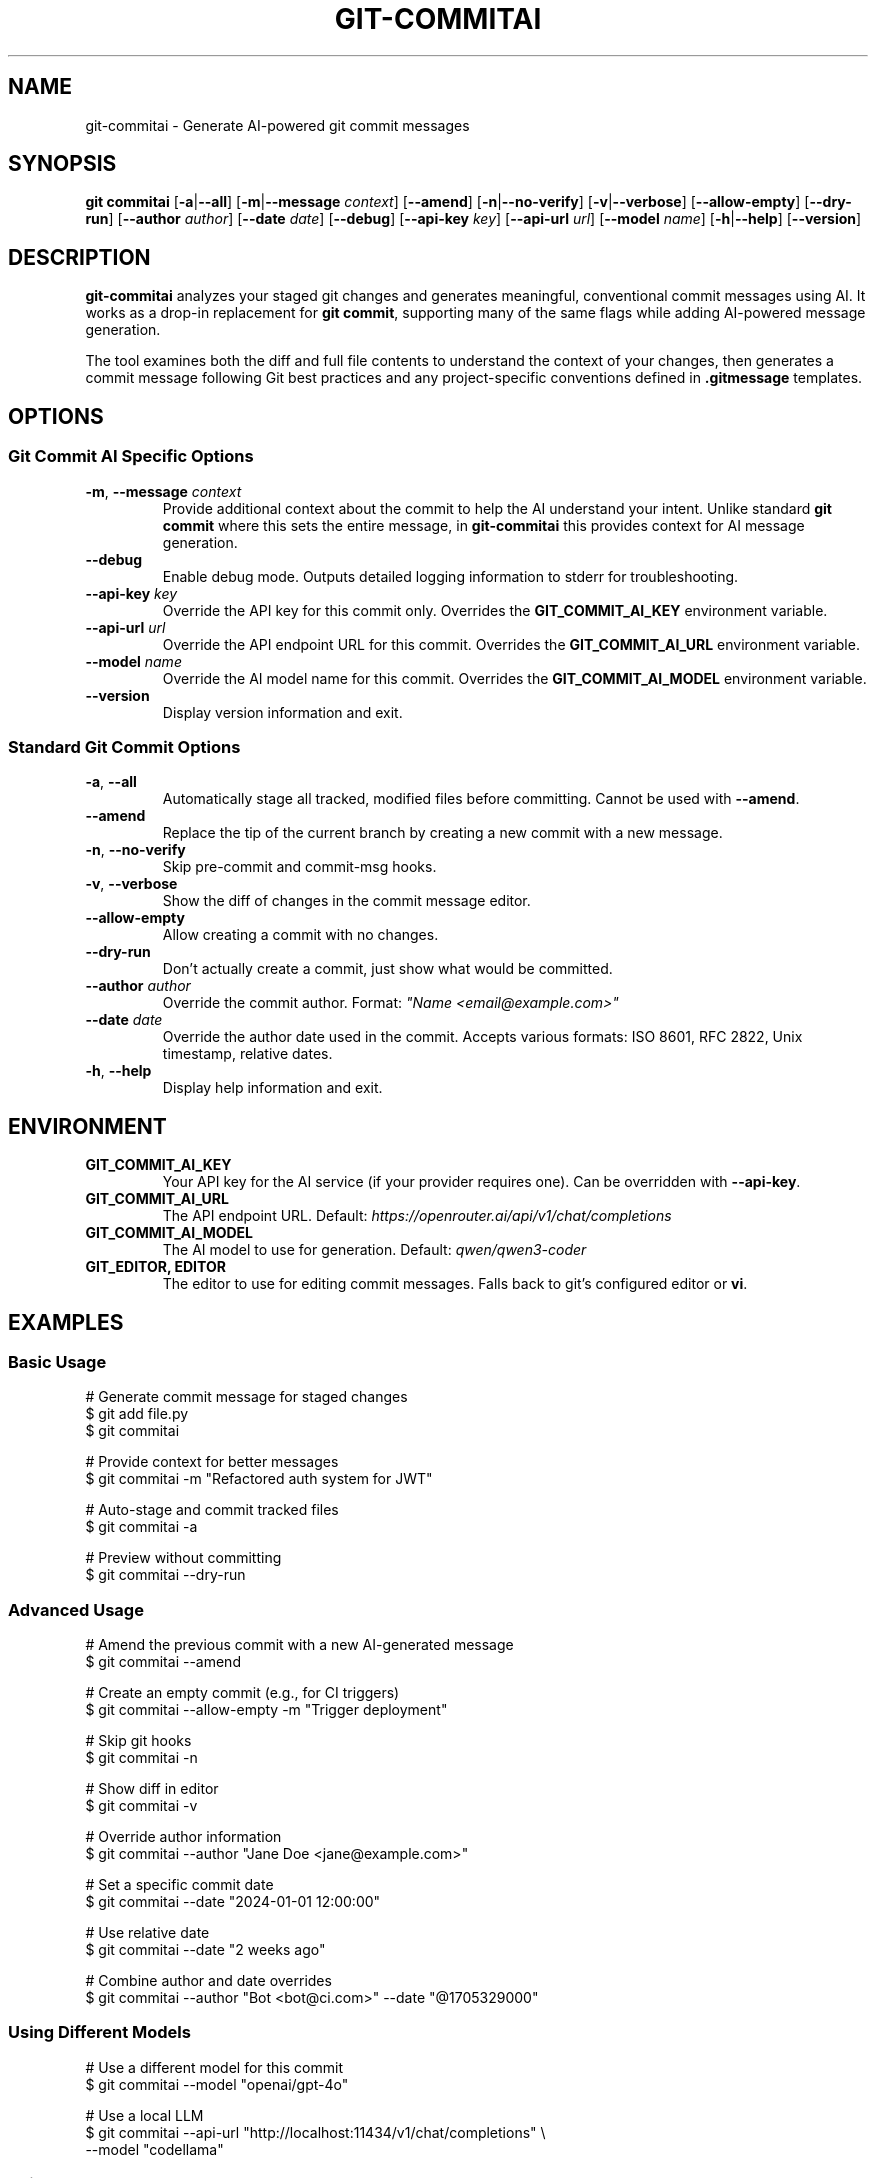 .\" Manpage for git-commitai
.\" Contact: https://github.com/semperai/git-commitai
.TH GIT-COMMITAI 1 "2025" "0.1.0" "Git Commit AI Manual"

.SH NAME
git-commitai \- Generate AI-powered git commit messages

.SH SYNOPSIS
.B git commitai
[\fB\-a\fR|\fB\-\-all\fR]
[\fB\-m\fR|\fB\-\-message\fR \fIcontext\fR]
[\fB\-\-amend\fR]
[\fB\-n\fR|\fB\-\-no\-verify\fR]
[\fB\-v\fR|\fB\-\-verbose\fR]
[\fB\-\-allow\-empty\fR]
[\fB\-\-dry\-run\fR]
[\fB\-\-author\fR \fIauthor\fR]
[\fB\-\-date\fR \fIdate\fR]
[\fB\-\-debug\fR]
[\fB\-\-api\-key\fR \fIkey\fR]
[\fB\-\-api\-url\fR \fIurl\fR]
[\fB\-\-model\fR \fIname\fR]
[\fB\-h\fR|\fB\-\-help\fR]
[\fB\-\-version\fR]

.SH DESCRIPTION
.B git-commitai
analyzes your staged git changes and generates meaningful, conventional commit messages using AI.
It works as a drop-in replacement for \fBgit commit\fR, supporting many of the same flags while adding AI-powered message generation.

The tool examines both the diff and full file contents to understand the context of your changes,
then generates a commit message following Git best practices and any project-specific conventions defined in \fB.gitmessage\fR templates.

.SH OPTIONS
.SS Git Commit AI Specific Options
.TP
.BR \-m ", " \-\-message " " \fIcontext\fR
Provide additional context about the commit to help the AI understand your intent.
Unlike standard \fBgit commit\fR where this sets the entire message, in \fBgit-commitai\fR this provides context for AI message generation.

.TP
.BR \-\-debug
Enable debug mode. Outputs detailed logging information to stderr for troubleshooting.

.TP
.BR \-\-api\-key " " \fIkey\fR
Override the API key for this commit only.
Overrides the \fBGIT_COMMIT_AI_KEY\fR environment variable.

.TP
.BR \-\-api\-url " " \fIurl\fR
Override the API endpoint URL for this commit.
Overrides the \fBGIT_COMMIT_AI_URL\fR environment variable.

.TP
.BR \-\-model " " \fIname\fR
Override the AI model name for this commit.
Overrides the \fBGIT_COMMIT_AI_MODEL\fR environment variable.

.TP
.BR \-\-version
Display version information and exit.

.SS Standard Git Commit Options
.TP
.BR \-a ", " \-\-all
Automatically stage all tracked, modified files before committing.
Cannot be used with \fB--amend\fR.

.TP
.BR \-\-amend
Replace the tip of the current branch by creating a new commit with a new message.

.TP
.BR \-n ", " \-\-no\-verify
Skip pre-commit and commit-msg hooks.

.TP
.BR \-v ", " \-\-verbose
Show the diff of changes in the commit message editor.

.TP
.BR \-\-allow\-empty
Allow creating a commit with no changes.

.TP
.BR \-\-dry\-run
Don't actually create a commit, just show what would be committed.

.TP
.BR \-\-author " " \fIauthor\fR
Override the commit author.
Format: \fI"Name <email@example.com>"\fR

.TP
.BR \-\-date " " \fIdate\fR
Override the author date used in the commit.
Accepts various formats: ISO 8601, RFC 2822, Unix timestamp, relative dates.

.TP
.BR \-h ", " \-\-help
Display help information and exit.

.SH ENVIRONMENT
.TP
.B GIT_COMMIT_AI_KEY
Your API key for the AI service (if your provider requires one).
Can be overridden with \fB--api-key\fR.

.TP
.B GIT_COMMIT_AI_URL
The API endpoint URL.
Default: \fIhttps://openrouter.ai/api/v1/chat/completions\fR

.TP
.B GIT_COMMIT_AI_MODEL
The AI model to use for generation.
Default: \fIqwen/qwen3-coder\fR

.TP
.B GIT_EDITOR, EDITOR
The editor to use for editing commit messages.
Falls back to git's configured editor or \fBvi\fR.

.SH EXAMPLES
.SS Basic Usage
.nf
# Generate commit message for staged changes
$ git add file.py
$ git commitai

# Provide context for better messages
$ git commitai -m "Refactored auth system for JWT"

# Auto-stage and commit tracked files
$ git commitai -a

# Preview without committing
$ git commitai --dry-run
.fi

.SS Advanced Usage
.nf
# Amend the previous commit with a new AI-generated message
$ git commitai --amend

# Create an empty commit (e.g., for CI triggers)
$ git commitai --allow-empty -m "Trigger deployment"

# Skip git hooks
$ git commitai -n

# Show diff in editor
$ git commitai -v

# Override author information
$ git commitai --author "Jane Doe <jane@example.com>"

# Set a specific commit date
$ git commitai --date "2024-01-01 12:00:00"

# Use relative date
$ git commitai --date "2 weeks ago"

# Combine author and date overrides
$ git commitai --author "Bot <bot@ci.com>" --date "@1705329000"
.fi

.SS Using Different Models
.nf
# Use a different model for this commit
$ git commitai --model "openai/gpt-4o"

# Use a local LLM
$ git commitai --api-url "http://localhost:11434/v1/chat/completions" \\
              --model "codellama"
.fi

.SS Using Templates
.nf
# Create a project-specific commit template
$ cat > .gitmessage << 'EOF'
# Format: <type>(<scope>): <subject>
# Types: feat, fix, docs, style, refactor, test, chore
EOF

# Git Commit AI will use this template automatically
$ git add .
$ git commitai
# Generated message follows template format
.fi

.SH CONFIGURATION FILES
.SS .gitcommitai File
You can customize the AI prompt used for generating commit messages by creating a \fB.gitcommitai\fR file in your repository root.

The file can optionally start with a model specification:
.nf
model: gpt-4
.fi

Then include your prompt template with placeholders:
.IP \(bu 2
\fB{CONTEXT}\fR - User-provided context via -m flag
.IP \(bu 2
\fB{DIFF}\fR - The git diff of changes
.IP \(bu 2
\fB{FILES}\fR - The modified files with their content
.IP \(bu 2
\fB{GITMESSAGE}\fR - Content from .gitmessage template if exists

.SS Configuration Precedence
For the model setting, the precedence order is:
.IP 1. 4
CLI flag (\fB--model\fR)
.IP 2. 4
Environment variable (\fBGIT_COMMIT_AI_MODEL\fR)
.IP 3. 4
\fB.gitcommitai\fR file model specification
.IP 4. 4
Default (\fIqwen/qwen3-coder\fR)

.SS Example .gitcommitai File
.nf
model: gpt-4

You are a commit message generator for our project.
Use conventional commits format.

Context: {CONTEXT}
Changes: {DIFF}
Files: {FILES}

Generate the commit message:
.fi

.SH TEMPLATE FILES
Git Commit AI automatically detects and uses \fB.gitmessage\fR template files to understand your project's commit conventions.

.SS Precedence Order
The tool looks for templates in this order (first found wins):

.IP 1. 4
\fBRepository template\fR: \fB.gitmessage\fR in your repository root
.IP 2. 4
\fBGit config template\fR: Set via \fBgit config commit.template\fR
.IP 3. 4
\fBGlobal template\fR: \fB~/.gitmessage\fR in your home directory

.P
Repository-specific \fB.gitmessage\fR files take precedence over configured templates.
This ensures teams can enforce project-specific conventions by including a \fB.gitmessage\fR file in their repository.

When a template is found, it's used as additional context to help generate messages that follow your project's conventions.

.SS Template Configuration Examples
.nf
# Create a repository-specific template
$ cat > .gitmessage << 'EOF'
# Format: <type>(<scope>): <subject>
# Types: feat, fix, docs, style, refactor, test, chore
EOF

# Configure a template via git config
$ git config --global commit.template ~/.my-template
$ git config commit.template .github/commit-template

# Create a global fallback template
$ cp template.txt ~/.gitmessage
.fi

.SH FILES
.TP
.B .gitmessage
Project-specific or global commit message template file.
Repository \fB.gitmessage\fR files take precedence over all other templates.

.TP
.B .gitcommitai
Project-specific AI prompt configuration file.
Can include custom prompt templates with placeholders for context, diff, and files.

.SH EXIT STATUS
.TP
.B 0
Successful commit or successful dry-run

.TP
.B 1
General error or commit aborted

.TP
.B 128
Not in a git repository

.SH SEE ALSO
.BR git (1),
.BR git-commit (1)

.SH BUGS
Report bugs at: https://github.com/semperai/git-commitai/issues

.SH AUTHOR
Semper AI (https://github.com/semperai)

.SH COPYRIGHT
Copyright (C) 2025 Semper AI. MIT License.
This is free software: you are free to change and redistribute it.
There is NO WARRANTY, to the extent permitted by law.
